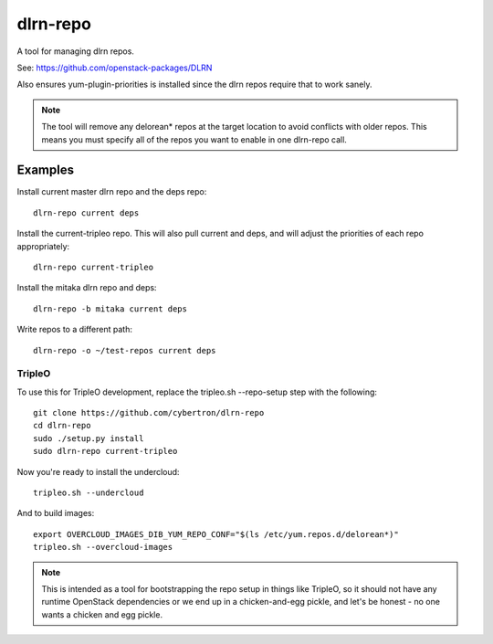 dlrn-repo
=========

A tool for managing dlrn repos.

See: https://github.com/openstack-packages/DLRN

Also ensures yum-plugin-priorities is installed since the dlrn repos
require that to work sanely.

.. note:: The tool will remove any delorean* repos at the target location
          to avoid conflicts with older repos.  This means you must specify
          all of the repos you want to enable in one dlrn-repo call.

Examples
--------
Install current master dlrn repo and the deps repo::

    dlrn-repo current deps

Install the current-tripleo repo.  This will also pull current and deps, and
will adjust the priorities of each repo appropriately::

    dlrn-repo current-tripleo

Install the mitaka dlrn repo and deps::

    dlrn-repo -b mitaka current deps

Write repos to a different path::

    dlrn-repo -o ~/test-repos current deps

TripleO
```````

To use this for TripleO development, replace the tripleo.sh --repo-setup
step with the following::

    git clone https://github.com/cybertron/dlrn-repo
    cd dlrn-repo
    sudo ./setup.py install
    sudo dlrn-repo current-tripleo

Now you're ready to install the undercloud::

    tripleo.sh --undercloud

And to build images::

    export OVERCLOUD_IMAGES_DIB_YUM_REPO_CONF="$(ls /etc/yum.repos.d/delorean*)"
    tripleo.sh --overcloud-images

.. note:: This is intended as a tool for bootstrapping the repo setup in
    things like TripleO, so it should not have any runtime OpenStack dependencies
    or we end up in a chicken-and-egg pickle, and let's be honest - no one wants a
    chicken and egg pickle.
